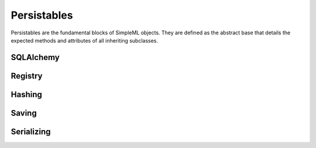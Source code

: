 Persistables
============

Persistables are the fundamental blocks of SimpleML objects. They are defined
as the abstract base that details the expected methods and attributes of all
inheriting subclasses.


SQLAlchemy
----------


Registry
--------


Hashing
-------


Saving
------


Serializing
-----------

